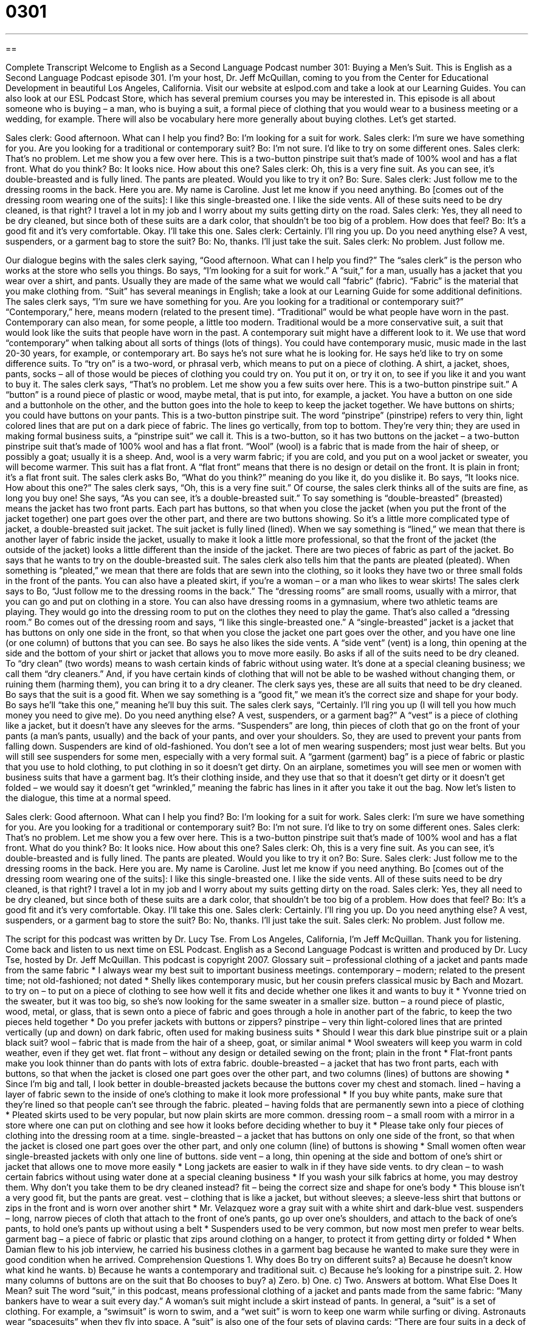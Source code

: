 = 0301
:toc: left
:toclevels: 3
:sectnums:
:stylesheet: ../../../myAdocCss.css

'''

== 

Complete Transcript
Welcome to English as a Second Language Podcast number 301: Buying a Men’s Suit.
This is English as a Second Language Podcast episode 301. I’m your host, Dr. Jeff McQuillan, coming to you from the Center for Educational Development in beautiful Los Angeles, California.
Visit our website at eslpod.com and take a look at our Learning Guides. You can also look at our ESL Podcast Store, which has several premium courses you may be interested in.
This episode is all about someone who is buying – a man, who is buying a suit, a formal piece of clothing that you would wear to a business meeting or a wedding, for example. There will also be vocabulary here more generally about buying clothes. Let’s get started.
[start of dialogue]
Sales clerk: Good afternoon. What can I help you find?
Bo: I’m looking for a suit for work.
Sales clerk: I’m sure we have something for you. Are you looking for a traditional or contemporary suit?
Bo: I’m not sure. I’d like to try on some different ones.
Sales clerk: That’s no problem. Let me show you a few over here. This is a two-button pinstripe suit that’s made of 100% wool and has a flat front. What do you think?
Bo: It looks nice. How about this one?
Sales clerk: Oh, this is a very fine suit. As you can see, it’s double-breasted and is fully lined. The pants are pleated. Would you like to try it on?
Bo: Sure.
Sales clerk: Just follow me to the dressing rooms in the back. Here you are. My name is Caroline. Just let me know if you need anything.
Bo [comes out of the dressing room wearing one of the suits]: I like this single-breasted one. I like the side vents. All of these suits need to be dry cleaned, is that right? I travel a lot in my job and I worry about my suits getting dirty on the road.
Sales clerk: Yes, they all need to be dry cleaned, but since both of these suits are a dark color, that shouldn’t be too big of a problem. How does that feel?
Bo: It’s a good fit and it’s very comfortable. Okay. I’ll take this one.
Sales clerk: Certainly. I’ll ring you up. Do you need anything else? A vest, suspenders, or a garment bag to store the suit?
Bo: No, thanks. I’ll just take the suit.
Sales clerk: No problem. Just follow me.
[end of dialogue]
Our dialogue begins with the sales clerk saying, “Good afternoon. What can I help you find?” The “sales clerk” is the person who works at the store who sells you things.
Bo says, “I’m looking for a suit for work.” A “suit,” for a man, usually has a jacket that you wear over a shirt, and pants. Usually they are made of the same what we would call “fabric” (fabric). “Fabric” is the material that you make clothing from. “Suit” has several meanings in English; take a look at our Learning Guide for some additional definitions.
The sales clerk says, “I’m sure we have something for you. Are you looking for a traditional or contemporary suit?” “Contemporary,” here, means modern (related to the present time). “Traditional” would be what people have worn in the past. Contemporary can also mean, for some people, a little too modern. Traditional would be a more conservative suit, a suit that would look like the suits that people have worn in the past. A contemporary suit might have a different look to it. We use that word “contemporary” when talking about all sorts of things (lots of things). You could have contemporary music, music made in the last 20-30 years, for example, or contemporary art.
Bo says he’s not sure what he is looking for. He says he’d like to try on some difference suits. To “try on” is a two-word, or phrasal verb, which means to put on a piece of clothing. A shirt, a jacket, shoes, pants, socks – all of those would be pieces of clothing you could try on. You put it on, or try it on, to see if you like it and you want to buy it.
The sales clerk says, “That’s no problem. Let me show you a few suits over here. This is a two-button pinstripe suit.” A “button” is a round piece of plastic or wood, maybe metal, that is put into, for example, a jacket. You have a button on one side and a buttonhole on the other, and the button goes into the hole to keep to keep the jacket together. We have buttons on shirts; you could have buttons on your pants.
This is a two-button pinstripe suit. The word “pinstripe” (pinstripe) refers to very thin, light colored lines that are put on a dark piece of fabric. The lines go vertically, from top to bottom. They’re very thin; they are used in making formal business suits, a “pinstripe suit” we call it. This is a two-button, so it has two buttons on the jacket – a two-button pinstripe suit that’s made of 100% wool and has a flat front. “Wool” (wool) is a fabric that is made from the hair of sheep, or possibly a goat; usually it is a sheep. And, wool is a very warm fabric; if you are cold, and you put on a wool jacket or sweater, you will become warmer. This suit has a flat front. A “flat front” means that there is no design or detail on the front. It is plain in front; it’s a flat front suit.
The sales clerk asks Bo, “What do you think?” meaning do you like it, do you dislike it. Bo says, “It looks nice. How about this one?” The sales clerk says, “Oh, this is a very fine suit.” Of course, the sales clerk thinks all of the suits are fine, as long you buy one! She says, “As you can see, it’s a double-breasted suit.” To say something is “double-breasted” (breasted) means the jacket has two front parts. Each part has buttons, so that when you close the jacket (when you put the front of the jacket together) one part goes over the other part, and there are two buttons showing. So it’s a little more complicated type of jacket, a double-breasted suit jacket.
The suit jacket is fully lined (lined). When we say something is “lined,” we mean that there is another layer of fabric inside the jacket, usually to make it look a little more professional, so that the front of the jacket (the outside of the jacket) looks a little different than the inside of the jacket. There are two pieces of fabric as part of the jacket.
Bo says that he wants to try on the double-breasted suit. The sales clerk also tells him that the pants are pleated (pleated). When something is “pleated,” we mean that there are folds that are sewn into the clothing, so it looks they have two or three small folds in the front of the pants. You can also have a pleated skirt, if you’re a woman – or a man who likes to wear skirts!
The sales clerk says to Bo, “Just follow me to the dressing rooms in the back.” The “dressing rooms” are small rooms, usually with a mirror, that you can go and put on clothing in a store. You can also have dressing rooms in a gymnasium, where two athletic teams are playing. They would go into the dressing room to put on the clothes they need to play the game. That’s also called a “dressing room.”
Bo comes out of the dressing room and says, “I like this single-breasted one.” A “single-breasted” jacket is a jacket that has buttons on only one side in the front, so that when you close the jacket one part goes over the other, and you have one line (or one column) of buttons that you can see. Bo says he also likes the side vents. A “side vent” (vent) is a long, thin opening at the side and the bottom of your shirt or jacket that allows you to move more easily.
Bo asks if all of the suits need to be dry cleaned. To “dry clean” (two words) means to wash certain kinds of fabric without using water. It’s done at a special cleaning business; we call them “dry cleaners.” And, if you have certain kinds of clothing that will not be able to be washed without changing them, or ruining them (harming them), you can bring it to a dry cleaner. The clerk says yes, these are all suits that need to be dry cleaned.
Bo says that the suit is a good fit. When we say something is a “good fit,” we mean it’s the correct size and shape for your body. Bo says he’ll “take this one,” meaning he’ll buy this suit.
The sales clerk says, “Certainly. I’ll ring you up (I will tell you how much money you need to give me). Do you need anything else? A vest, suspenders, or a garment bag?” A “vest” is a piece of clothing like a jacket, but it doesn’t have any sleeves for the arms. “Suspenders” are long, thin pieces of cloth that go on the front of your pants (a man’s pants, usually) and the back of your pants, and over your shoulders. So, they are used to prevent your pants from falling down. Suspenders are kind of old-fashioned. You don’t see a lot of men wearing suspenders; most just wear belts. But you will still see suspenders for some men, especially with a very formal suit. A “garment (garment) bag” is a piece of fabric or plastic that you use to hold clothing, to put clothing in so it doesn’t get dirty. On an airplane, sometimes you will see men or women with business suits that have a garment bag. It’s their clothing inside, and they use that so that it doesn’t get dirty or it doesn’t get folded – we would say it doesn’t get “wrinkled,” meaning the fabric has lines in it after you take it out the bag.
Now let’s listen to the dialogue, this time at a normal speed.
[start of dialogue]
Sales clerk: Good afternoon. What can I help you find?
Bo: I’m looking for a suit for work.
Sales clerk: I’m sure we have something for you. Are you looking for a traditional or contemporary suit?
Bo: I’m not sure. I’d like to try on some different ones.
Sales clerk: That’s no problem. Let me show you a few over here. This is a two-button pinstripe suit that’s made of 100% wool and has a flat front. What do you think?
Bo: It looks nice. How about this one?
Sales clerk: Oh, this is a very fine suit. As you can see, it’s double-breasted and is fully lined. The pants are pleated. Would you like to try it on?
Bo: Sure.
Sales clerk: Just follow me to the dressing rooms in the back. Here you are. My name is Caroline. Just let me know if you need anything.
Bo [comes out of the dressing room wearing one of the suits]: I like this single-breasted one. I like the side vents. All of these suits need to be dry cleaned, is that right? I travel a lot in my job and I worry about my suits getting dirty on the road.
Sales clerk: Yes, they all need to be dry cleaned, but since both of these suits are a dark color, that shouldn’t be too big of a problem. How does that feel?
Bo: It’s a good fit and it’s very comfortable. Okay. I’ll take this one.
Sales clerk: Certainly. I’ll ring you up. Do you need anything else? A vest, suspenders, or a garment bag to store the suit?
Bo: No, thanks. I’ll just take the suit.
Sales clerk: No problem. Just follow me.
[end of dialogue]
The script for this podcast was written by Dr. Lucy Tse.
From Los Angeles, California, I’m Jeff McQuillan. Thank you for listening. Come back and listen to us next time on ESL Podcast.
English as a Second Language Podcast is written and produced by Dr. Lucy Tse, hosted by Dr. Jeff McQuillan. This podcast is copyright 2007.
Glossary
suit – professional clothing of a jacket and pants made from the same fabric
* I always wear my best suit to important business meetings.
contemporary – modern; related to the present time; not old-fashioned; not dated
* Shelly likes contemporary music, but her cousin prefers classical music by Bach and Mozart.
to try on – to put on a piece of clothing to see how well it fits and decide whether one likes it and wants to buy it
* Yvonne tried on the sweater, but it was too big, so she’s now looking for the same sweater in a smaller size.
button – a round piece of plastic, wood, metal, or glass, that is sewn onto a piece of fabric and goes through a hole in another part of the fabric, to keep the two pieces held together
* Do you prefer jackets with buttons or zippers?
pinstripe – very thin light-colored lines that are printed vertically (up and down) on dark fabric, often used for making business suits
* Should I wear this dark blue pinstripe suit or a plain black suit?
wool – fabric that is made from the hair of a sheep, goat, or similar animal
* Wool sweaters will keep you warm in cold weather, even if they get wet.
flat front – without any design or detailed sewing on the front; plain in the front
* Flat-front pants make you look thinner than do pants with lots of extra fabric.
double-breasted – a jacket that has two front parts, each with buttons, so that when the jacket is closed one part goes over the other part, and two columns (lines) of buttons are showing
* Since I’m big and tall, I look better in double-breasted jackets because the buttons cover my chest and stomach.
lined – having a layer of fabric sewn to the inside of one’s clothing to make it look more professional
* If you buy white pants, make sure that they’re lined so that people can’t see through the fabric.
pleated – having folds that are permanently sewn into a piece of clothing
* Pleated skirts used to be very popular, but now plain skirts are more common.
dressing room – a small room with a mirror in a store where one can put on clothing and see how it looks before deciding whether to buy it
* Please take only four pieces of clothing into the dressing room at a time.
single-breasted – a jacket that has buttons on only one side of the front, so that when the jacket is closed one part goes over the other part, and only one column (line) of buttons is showing
* Small women often wear single-breasted jackets with only one line of buttons.
side vent – a long, thin opening at the side and bottom of one’s shirt or jacket that allows one to move more easily
* Long jackets are easier to walk in if they have side vents.
to dry clean – to wash certain fabrics without using water done at a special cleaning business
* If you wash your silk fabrics at home, you may destroy them. Why don’t you take them to be dry cleaned instead?
fit – being the correct size and shape for one’s body
* This blouse isn’t a very good fit, but the pants are great.
vest – clothing that is like a jacket, but without sleeves; a sleeve-less shirt that buttons or zips in the front and is worn over another shirt
* Mr. Velazquez wore a gray suit with a white shirt and dark-blue vest.
suspenders – long, narrow pieces of cloth that attach to the front of one’s pants, go up over one’s shoulders, and attach to the back of one’s pants, to hold one’s pants up without using a belt
* Suspenders used to be very common, but now most men prefer to wear belts.
garment bag – a piece of fabric or plastic that zips around clothing on a hanger, to protect it from getting dirty or folded
* When Damian flew to his job interview, he carried his business clothes in a garment bag because he wanted to make sure they were in good condition when he arrived.
Comprehension Questions
1. Why does Bo try on different suits?
a) Because he doesn’t know what kind he wants.
b) Because he wants a contemporary and traditional suit.
c) Because he’s looking for a pinstripe suit.
2. How many columns of buttons are on the suit that Bo chooses to buy?
a) Zero.
b) One.
c) Two.
Answers at bottom.
What Else Does It Mean?
suit
The word “suit,” in this podcast, means professional clothing of a jacket and pants made from the same fabric: “Many bankers have to wear a suit every day.” A woman’s suit might include a skirt instead of pants. In general, a “suit” is a set of clothing. For example, a “swimsuit” is worn to swim, and a “wet suit” is worn to keep one warm while surfing or diving. Astronauts wear “spacesuits” when they fly into space. A “suit” is also one of the four sets of playing cards: “There are four suits in a deck of cards: hearts, diamonds, spades, and clubs.” Finally, a “suit” is short for “lawsuit,” or a legal complaint that one person or organization makes about another person or organization in court: “Gerald filed a suit against his employer.”
lined
In this podcast, the word “lined” means having a layer of fabric sewn to the inside of one’s clothing to make it look more professional: “This jacket is lined with wool, which makes it very warm.” The word “lined” also means having folds or lines. If one’s face is “lined,” one has wrinkles, or lines from old age: “As I get older, I can see that my face is more lined than it was 10 years ago.” If paper is lined, it has lightly-colored lines so that one can use them to write in a straight line: “If I don’t have lined paper, my writing always has a strange angle.” Finally, the word “lined” can mean having something along the edge or side: “They live on a beautiful tree-lined street.”
Culture Note
When men wear business suits, they can choose to wear many “accessories,” or small things that look good when they are worn with a suit. The most common accessory is a “tie,” or a long piece of fabric that is tied around a man’s neck and worn over a shirt, but under a suit jacket. Ties come in many colors and with many different designs or patterns. Many professionals choose “conservative” (traditional) ties that are one color or have only thin “stripes” (straight colored lines).
Some men choose to use a “tie clip” with their tie. A “tie clip” is a thin piece of metal that slides over one’s tie in front of one’s chest and “attaches” (connects) to one’s shirt, so that the tie can’t move very much. This helps to keep the tie from getting in one’s way while eating, working, or using office equipment.
Men can also wear “cuff links” with their suits. “Cuff links” are small pieces of metal with a special image that are used to close one’s “sleeve” (the fabric over one’s arm) around one’s “wrist” (the part of one’s body between one’s hand and arm). Some cufflinks are very expensive, made with diamonds and gold. Others have images related to sports teams or other things that are important to the men who wear them.
Finally, a “handkerchief” can be an accessory for a business suit. A “handkerchief” is a small, square piece of colored fabric that is folded and placed in one’s jacket pocket, on one’s chest. A small part of the handkerchief can be seen in the pocket, adding color to the suit. The handkerchief often “matches” (has the same color as) the tie.
Comprehension Answers
1 - a
2 - b